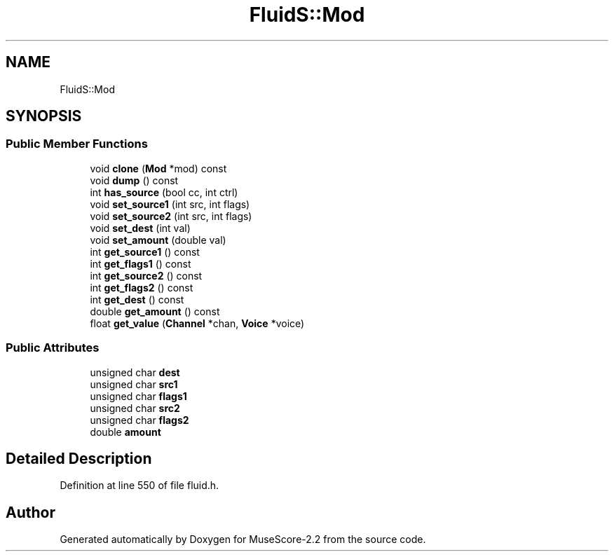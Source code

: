 .TH "FluidS::Mod" 3 "Mon Jun 5 2017" "MuseScore-2.2" \" -*- nroff -*-
.ad l
.nh
.SH NAME
FluidS::Mod
.SH SYNOPSIS
.br
.PP
.SS "Public Member Functions"

.in +1c
.ti -1c
.RI "void \fBclone\fP (\fBMod\fP *mod) const"
.br
.ti -1c
.RI "void \fBdump\fP () const"
.br
.ti -1c
.RI "int \fBhas_source\fP (bool cc, int ctrl)"
.br
.ti -1c
.RI "void \fBset_source1\fP (int src, int flags)"
.br
.ti -1c
.RI "void \fBset_source2\fP (int src, int flags)"
.br
.ti -1c
.RI "void \fBset_dest\fP (int val)"
.br
.ti -1c
.RI "void \fBset_amount\fP (double val)"
.br
.ti -1c
.RI "int \fBget_source1\fP () const"
.br
.ti -1c
.RI "int \fBget_flags1\fP () const"
.br
.ti -1c
.RI "int \fBget_source2\fP () const"
.br
.ti -1c
.RI "int \fBget_flags2\fP () const"
.br
.ti -1c
.RI "int \fBget_dest\fP () const"
.br
.ti -1c
.RI "double \fBget_amount\fP () const"
.br
.ti -1c
.RI "float \fBget_value\fP (\fBChannel\fP *chan, \fBVoice\fP *voice)"
.br
.in -1c
.SS "Public Attributes"

.in +1c
.ti -1c
.RI "unsigned char \fBdest\fP"
.br
.ti -1c
.RI "unsigned char \fBsrc1\fP"
.br
.ti -1c
.RI "unsigned char \fBflags1\fP"
.br
.ti -1c
.RI "unsigned char \fBsrc2\fP"
.br
.ti -1c
.RI "unsigned char \fBflags2\fP"
.br
.ti -1c
.RI "double \fBamount\fP"
.br
.in -1c
.SH "Detailed Description"
.PP 
Definition at line 550 of file fluid\&.h\&.

.SH "Author"
.PP 
Generated automatically by Doxygen for MuseScore-2\&.2 from the source code\&.
